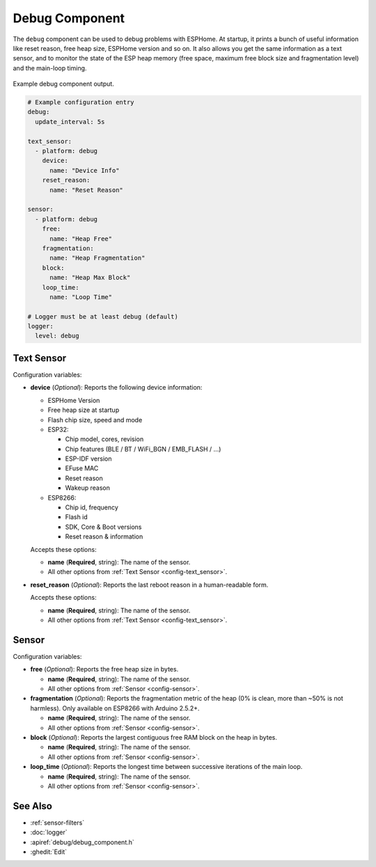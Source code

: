 Debug Component
===============

.. seo::
    :description: Instructions for setting up the debug component in ESPHome
    :image: bug-report.svg

The ``debug`` component can be used to debug problems with ESPHome. At startup, it prints
a bunch of useful information like reset reason, free heap size, ESPHome version and so on.
It also allows you get the same information as a text sensor, and to monitor the state of the
ESP heap memory (free space, maximum free block size and fragmentation level) and the main-loop timing.

.. figure:: images/debug.png
    :align: center

    Example debug component output.

.. code-block:: yaml

    # Example configuration entry
    debug:
      update_interval: 5s

    text_sensor:
      - platform: debug
        device:
          name: "Device Info"
        reset_reason:
          name: "Reset Reason"

    sensor:
      - platform: debug
        free:
          name: "Heap Free"
        fragmentation:
          name: "Heap Fragmentation"
        block:
          name: "Heap Max Block"
        loop_time:
          name: "Loop Time"

    # Logger must be at least debug (default)
    logger:
      level: debug

Text Sensor
------------
Configuration variables:

- **device** (*Optional*): Reports the following device information:

  - ESPHome Version
  - Free heap size at startup
  - Flash chip size, speed and mode
  - ESP32:

    - Chip model, cores, revision
    - Chip features (BLE / BT / WiFi_BGN / EMB_FLASH / ...)
    - ESP-IDF version
    - EFuse MAC
    - Reset reason
    - Wakeup reason
  - ESP8266:

    - Chip id, frequency
    - Flash id
    - SDK, Core & Boot versions
    - Reset reason & information

  Accepts these options:

  - **name** (**Required**, string): The name of the sensor.
  - All other options from :ref:`Text Sensor <config-text_sensor>`.

- **reset_reason** (*Optional*): Reports the last reboot reason in a human-readable form.

  Accepts these options:

  - **name** (**Required**, string): The name of the sensor.
  - All other options from :ref:`Text Sensor <config-text_sensor>`.

Sensor
-------
Configuration variables:

- **free** (*Optional*): Reports the free heap size in bytes.

  - **name** (**Required**, string): The name of the sensor.
  - All other options from :ref:`Sensor <config-sensor>`.

- **fragmentation** (*Optional*): Reports the fragmentation metric of the heap 
  (0% is clean, more than ~50% is not harmless). Only available on ESP8266 with Arduino 2.5.2+.
  
  - **name** (**Required**, string): The name of the sensor.
  - All other options from :ref:`Sensor <config-sensor>`.

- **block** (*Optional*): Reports the largest contiguous free RAM block on the heap in bytes.

  - **name** (**Required**, string): The name of the sensor.
  - All other options from :ref:`Sensor <config-sensor>`.
  
- **loop_time** (*Optional*): Reports the longest time between successive iterations of the main loop.

  - **name** (**Required**, string): The name of the sensor.
  - All other options from :ref:`Sensor <config-sensor>`.

See Also
--------

- :ref:`sensor-filters`
- :doc:`logger`
- :apiref:`debug/debug_component.h`
- :ghedit:`Edit`
